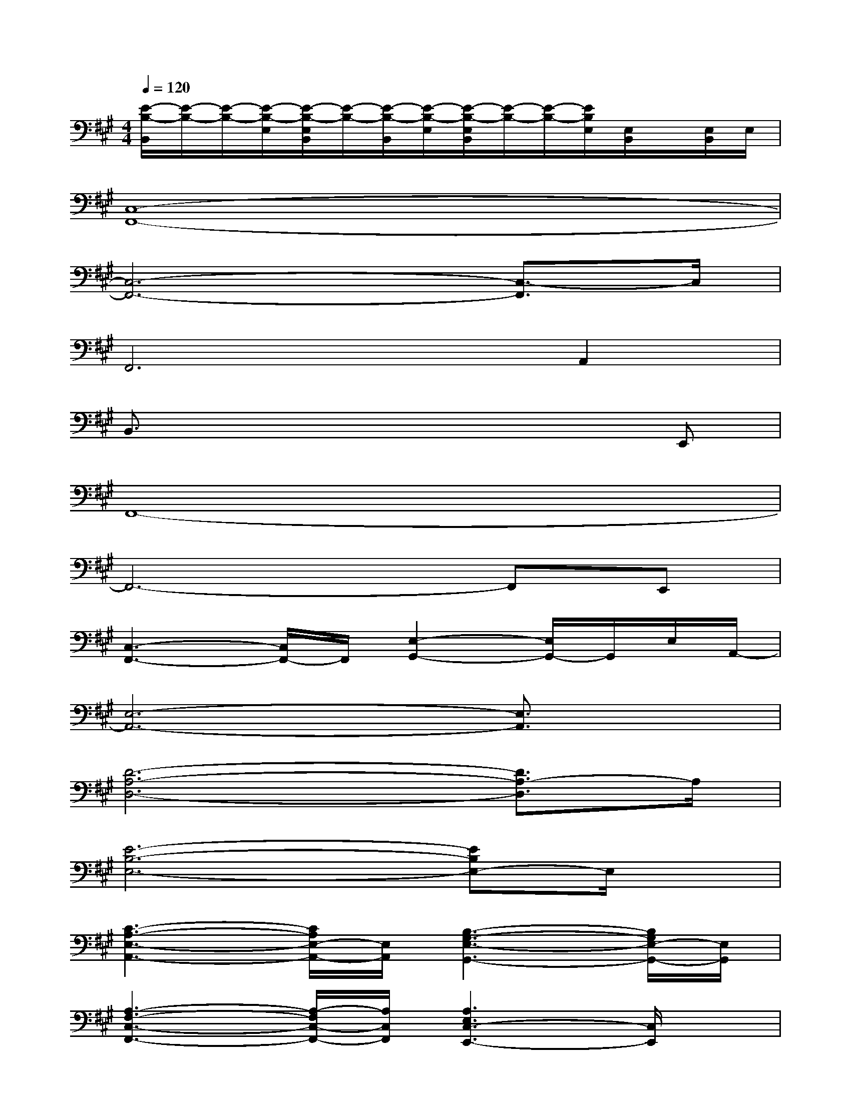 X:1
T:
M:4/4
L:1/8
Q:1/4=120
K:A%3sharps
V:1
[E/2-B,/2-B,,/2][E/2-B,/2-][E/2-B,/2-][E/2-B,/2-E,/2][E/2-B,/2-E,/2B,,/2][E/2-B,/2-][E/2-B,/2-B,,/2][E/2-B,/2-E,/2][E/2-B,/2-E,/2B,,/2][E/2-B,/2-][E/2-B,/2-][E/2B,/2E,/2][E,/2B,,/2]x/2[E,/2B,,/2]E,/2|
[C,8-F,,8-]|
[C,6-F,,6-][C,3/2-F,,3/2]C,/2|
F,,6A,,2|
B,,3/2x4x3/2E,,|
F,,8-|
F,,6-F,,E,,|
[C,3-F,,3-][C,/2F,,/2-]F,,/2[E,2-G,,2-][E,/2G,,/2-]G,,/2E,/2A,,/2-|
[E,6-A,,6-][E,3/2A,,3/2]x/2|
[D6-A,6-D,6-][D3/2A,3/2-D,3/2]A,/2|
[E6-B,6-E,6-][EB,E,-]E,/2x/2|
[C3-A,3-E,3-A,,3-][C/2A,/2E,/2-A,,/2-][E,/2A,,/2][B,3-G,3-E,3-G,,3-][B,/2G,/2E,/2-G,,/2-][E,/2G,,/2]|
[A,3-F,3-C,3-F,,3-][A,/2-F,/2C,/2-F,,/2-][A,/2C,/2F,,/2][A,3E,3C,3-E,,3-][C,/2E,,/2]x/2|
[D6-A,6-D,6-][D3/2A,3/2-D,3/2]A,/2|
[E6-C6-G,6-C,6-][ECG,-C,]G,/2x/2|
E,,[G,/2E,/2-]E,/2[G,3/2E,3/2]x/2[G,/2E,/2-]E,/2[G,3/2E,3/2]x/2[G,-E,-]